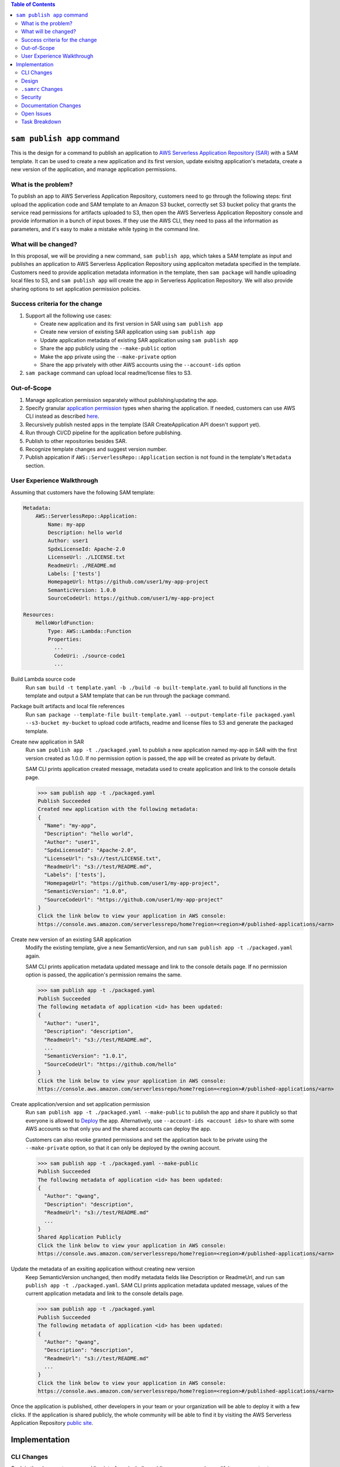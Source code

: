 .. contents:: **Table of Contents**
   :depth: 2
   :local:

``sam publish app`` command
====================================

This is the design for a command to publish an application to `AWS Serverless Application Repository (SAR)`_ with a SAM
template. It can be used to create a new application and its first version, update exisitng application's metadata, create
a new version of the application, and manage application permissions.

.. _AWS Serverless Application Repository (SAR): https://aws.amazon.com/serverless/serverlessrepo/


What is the problem?
--------------------
To publish an app to AWS Serverless Application Repository, customers need to go through the following steps: first upload
the application code and SAM template to an Amazon S3 bucket, correctly set S3 bucket policy that grants the service read
permissions for artifacts uploaded to S3, then open the AWS Serverless Application Repository console and provide information
in a bunch of input boxes. If they use the AWS CLI, they need to pass all the information as parameters, and it's easy to make
a mistake while typing in the command line.


What will be changed?
---------------------
In this proposal, we will be providing a new command, ``sam publish app``, which takes a SAM template as input and publishes
an application to AWS Serverless Application Repository using applicaiton metadata specified in the template. Customers
need to provide application metadata information in the template, then ``sam package`` will handle uploading local files to S3,
and ``sam publish app`` will create the app in Serverless Application Repository. We will also provide sharing options to set
application permission policies.


Success criteria for the change
-------------------------------
#. Support all the following use cases:

   * Create new application and its first version in SAR using ``sam publish app``
   * Create new version of existing SAR application using ``sam publish app``
   * Update application metadata of existing SAR application using ``sam publish app``
   * Share the app publicly using the ``--make-public`` option
   * Make the app private using the ``--make-private`` option
   * Share the app privately with other AWS accounts using the ``--account-ids`` option


#. ``sam package`` command can upload local readme/license files to S3.


Out-of-Scope
------------
#. Manage application permission separately without publishing/updating the app.

#. Specify granular `application permission`_ types when sharing the application. If needed, customers can use AWS CLI instead as described `here`_.

#. Recursively publish nested apps in the template (SAR CreateApplication API doesn't support yet).

#. Run through CI/CD pipeline for the application before publishing.

#. Publish to other repositories besides SAR.

#. Recognize template changes and suggest version number.

#. Publish appication if ``AWS::ServerlessRepo::Application`` section is not found in the template's ``Metadata`` section.

.. _application permission: https://docs.aws.amazon.com/serverlessrepo/latest/devguide/access-control-resource-based.html#application-permissions
.. _here: https://docs.aws.amazon.com/serverlessrepo/latest/devguide/access-control-resource-based.html#access-control-resource-based-example-multiple-permissions


User Experience Walkthrough
---------------------------

Assuming that customers have the following SAM template:

.. code-block:: yaml

    Metadata:
        AWS::ServerlessRepo::Application:
            Name: my-app
            Description: hello world
            Author: user1
            SpdxLicenseId: Apache-2.0
            LicenseUrl: ./LICENSE.txt
            ReadmeUrl: ./README.md
            Labels: ['tests']
            HomepageUrl: https://github.com/user1/my-app-project
            SemanticVersion: 1.0.0
            SourceCodeUrl: https://github.com/user1/my-app-project

    Resources:
        HelloWorldFunction:
            Type: AWS::Lambda::Function
            Properties:
              ...
              CodeUri: ./source-code1
              ...

Build Lambda source code
  Run ``sam build -t template.yaml -b ./build -o built-template.yaml`` to build all functions in the template and output
  a SAM template that can be run through the package command.

Package built artifacts and local file references
  Run ``sam package --template-file built-template.yaml --output-template-file packaged.yaml --s3-bucket my-bucket``
  to upload code artifacts, readme and license files to S3 and generate the packaged template.

Create new application in SAR
  Run ``sam publish app -t ./packaged.yaml`` to publish a new application named my-app in SAR with the first version
  created as 1.0.0. If no permission option is passed, the app will be created as private by default.

  SAM CLI prints application created message, metadata used to create application and link to the console details page.

  >>> sam publish app -t ./packaged.yaml
  Publish Succeeded
  Created new application with the following metadata:
  {
    "Name": "my-app",
    "Description": "hello world",
    "Author": "user1",
    "SpdxLicenseId": "Apache-2.0",
    "LicenseUrl": "s3://test/LICENSE.txt",
    "ReadmeUrl": "s3://test/README.md",
    "Labels": ['tests'],
    "HomepageUrl": "https://github.com/user1/my-app-project",
    "SemanticVersion": "1.0.0",
    "SourceCodeUrl": "https://github.com/user1/my-app-project"
  }
  Click the link below to view your application in AWS console:
  https://console.aws.amazon.com/serverlessrepo/home?region=<region>#/published-applications/<arn>

Create new version of an existing SAR application
  Modify the existing template, give a new SemanticVersion, and run ``sam publish app -t ./packaged.yaml`` again.

  SAM CLI prints application metadata updated message and link to the console details page. If no permission option
  is passed, the application's permission remains the same.

  >>> sam publish app -t ./packaged.yaml
  Publish Succeeded
  The following metadata of application <id> has been updated:
  {
    "Author": "user1",
    "Description": "description",
    "ReadmeUrl": "s3://test/README.md",
    ...
    "SemanticVersion": "1.0.1",
    "SourceCodeUrl": "https://github.com/hello"
  }
  Click the link below to view your application in AWS console:
  https://console.aws.amazon.com/serverlessrepo/home?region=<region>#/published-applications/<arn>

Create application/version and set application permission
  Run ``sam publish app -t ./packaged.yaml --make-public`` to publish the app and share it publicly so that everyone is
  allowed to `Deploy`_ the app. Alternatively, use ``--account-ids <account ids>`` to share with some AWS accounts so that
  only you and the shared accounts can deploy the app.

  Customers can also revoke granted permissions and set the application back to be private using the ``--make-private`` option,
  so that it can only be deployed by the owning account.

  >>> sam publish app -t ./packaged.yaml --make-public
  Publish Succeeded
  The following metadata of application <id> has been updated:
  {
    "Author": "qwang",
    "Description": "description",
    "ReadmeUrl": "s3://test/README.md"
    ...
  }
  Shared Application Publicly
  Click the link below to view your application in AWS console:
  https://console.aws.amazon.com/serverlessrepo/home?region=<region>#/published-applications/<arn>

Update the metadata of an exsiting application without creating new version
  Keep SemanticVersion unchanged, then modify metadata fields like Description or ReadmeUrl, and run
  ``sam publish app -t ./packaged.yaml``. SAM CLI prints application metadata updated message, values of the current
  application metadata and link to the console details page.

  >>> sam publish app -t ./packaged.yaml
  Publish Succeeded
  The following metadata of application <id> has been updated:
  {
    "Author": "qwang",
    "Description": "description",
    "ReadmeUrl": "s3://test/README.md"
    ...
  }
  Click the link below to view your application in AWS console:
  https://console.aws.amazon.com/serverlessrepo/home?region=<region>#/published-applications/<arn>

Once the application is published, other developers in your team or your organization will be able to deploy it with a few
clicks. If the application is shared publicly, the whole community will be able to find it by visiting the AWS Serverless
Application Repository `public site`_.

.. _Deploy: https://docs.aws.amazon.com/serverlessrepo/latest/devguide/access-control-resource-based.html#application-permissions
.. _public site: https://serverlessrepo.aws.amazon.com/applications


Implementation
==============

CLI Changes
-----------
*Explain the changes to command line interface, including adding new commands, modifying arguments etc*

1. Add a new top-level command called ``sam publish app`` with the following help message.

.. code-block:: text

  Usage: samdev publish app [OPTIONS]

    Use this command to publish a packaged AWS SAM template to the AWS
    Serverless Application Repository to share within your team, across your
    organization, or with the community at large.

    This command expects the template's Metadata section to contain an
    AWS::ServerlessRepo::Application section with application metadata
    for publishing. For more details on this metadata section, see
    https://docs.aws.amazon.com/serverlessrepo/latest/devguide/serverless-app-publishing-applications.html

    Examples
    --------
    To publish an application privately using a packaged SAM template
    $ sam publish app -t packaged.yaml --region <region>

    To publish an application & share it publicly
    $ sam publish app -t packaged.yaml --region <region> --make-public

    To publish an application & share it with other AWS accounts
    $ sam publish app -t packaged.yaml --region <region> --account-ids 123456789012,123456789013

    To publish an application & revoke granted permissions
    $ sam publish app -t packaged.yaml --region <region> --make-private

  Options:
    -t, --template PATH  AWS SAM template file  [default: template.[yaml|yml]]
    --make-public        Share the app publicly with anyone.
    --make-private       Share the app only with the owning account.
    --account-ids TEXT   Share the app privately with the given comma-separated
                        list of AWS account ids.
    --profile TEXT       Select a specific profile from your credential file to
                        get AWS credentials.
    --region TEXT        Set the AWS Region of the service (e.g. us-east-1).
    --debug              Turn on debug logging to print debug message generated
                        by SAM CLI.
    --help               Show this message and exit.

2. Update ``sam package`` (``aws cloudformation package``) command to support uploading locally referenced readme and
license files to S3.

Breaking Change
~~~~~~~~~~~~~~~
*Are there any breaking changes to CLI interface? Explain*

N/A

Design
------
*Explain how this feature will be implemented. Highlight the components of your implementation, relationships*
*between components, constraints, etc.*

SAM CLI will read the packaged SAM template and pass it as string to `aws-serverlessrepo-python <https://github.com/awslabs/aws-serverlessrepo-python>`_
library. The algorithm for ``sam publish app -t ./packaged.yaml --make-public`` looks like this:

.. code-block:: python

    from serverlessrepo import publish_application, make_application_public

    with open('./packaged.yaml', 'r') as f:
        template = f.read()
        result = publish_application(template)
        make_application_public(result['applicaiton_id'])


``.samrc`` Changes
------------------
*Explain the new configuration entries, if any, you want to add to .samrc*

N/A

Security
--------

*Tip: How does this change impact security? Answer the following questions to help answer this question better:*

**What new dependencies (libraries/cli) does this change require?**

A new dependency `aws-serverlessrepo-python <https://github.com/awslabs/aws-serverlessrepo-python>`_ will be added to interact with SAR.

**What other Docker container images are you using?**

N/A

**Are you creating a new HTTP endpoint? If so explain how it will be created & used**

N/A

**Are you connecting to a remote API? If so explain how is this connection secured**

Will be connecting to boto3 serverlessrepo `create_application`_, `update_application`_, `create_application_version`_, and `put_application_policy`_
APIs through the `aws-serverlessrepo-python <https://github.com/awslabs/aws-serverlessrepo-python>`_ library. The connection is secured by requiring
AWS credentials and permissions for the target application.

.. _create_application : https://boto3.amazonaws.com/v1/documentation/api/latest/reference/services/serverlessrepo.html#ServerlessApplicationRepository.Client.create_application
.. _update_application : https://boto3.amazonaws.com/v1/documentation/api/latest/reference/services/serverlessrepo.html#ServerlessApplicationRepository.Client.update_application
.. _create_application_version: https://boto3.amazonaws.com/v1/documentation/api/latest/reference/services/serverlessrepo.html#ServerlessApplicationRepository.Client.create_application_version
.. _put_application_policy: https://boto3.amazonaws.com/v1/documentation/api/latest/reference/services/serverlessrepo.html#ServerlessApplicationRepository.Client.put_application_policy


**Are you reading/writing to a temporary folder? If so, what is this used for and when do you clean up?**

N/A

**How do you validate new .samrc configuration?**

N/A

Documentation Changes
---------------------

#. Add "AWS::ServerlessRepo::Application" sepc in `Publishing Applications`_ guide and document how to use ``sam publish app``.

#. Add ``ReadmeUrl`` and ``LicenseUrl`` in `aws cloudformation package`_ documentation.

#. Add ``sam publish app`` in `AWS SAM CLI Command Reference`_, and explain the command, usage, examples, options.

#. Add a quick start guide "Publishing your application to AWS Serverless Application Repository" under SAM CLI `Get Started`_.

.. _Publishing Applications: https://docs.aws.amazon.com/serverlessrepo/latest/devguide/serverless-app-publishing-applications.html
.. _aws cloudformation package: https://docs.aws.amazon.com/cli/latest/reference/cloudformation/package.html
.. _AWS SAM CLI Command Reference: https://docs.aws.amazon.com/serverless-application-model/latest/developerguide/serverless-sam-cli-command-reference.html
.. _Get Started: https://github.com/awslabs/aws-sam-cli#get-started

Open Issues
-----------

N/A

Task Breakdown
--------------
- [x] Send a Pull Request with this design document
- [ ] Build the command line interface
- [ ] Build the underlying library
- [ ] Unit tests
- [ ] Integration tests
- [ ] Run all tests on Windows
- [ ] Update documentation
